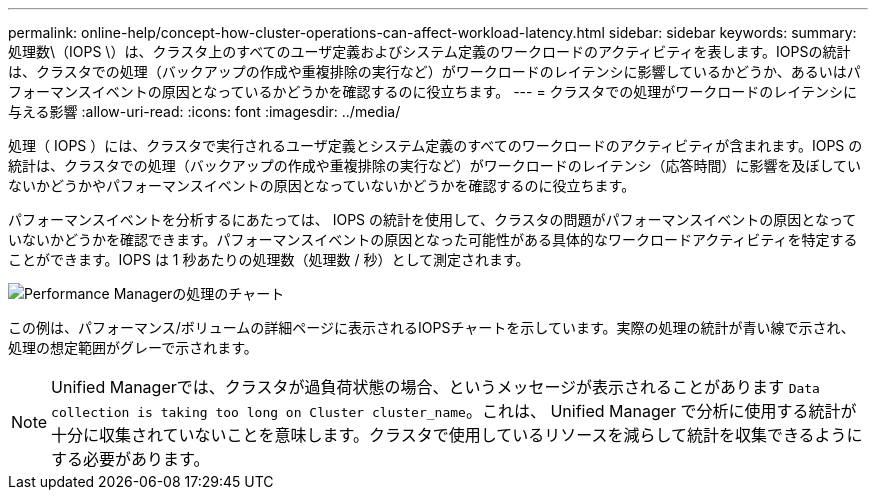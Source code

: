 ---
permalink: online-help/concept-how-cluster-operations-can-affect-workload-latency.html 
sidebar: sidebar 
keywords:  
summary: 処理数\（IOPS \）は、クラスタ上のすべてのユーザ定義およびシステム定義のワークロードのアクティビティを表します。IOPSの統計は、クラスタでの処理（バックアップの作成や重複排除の実行など）がワークロードのレイテンシに影響しているかどうか、あるいはパフォーマンスイベントの原因となっているかどうかを確認するのに役立ちます。 
---
= クラスタでの処理がワークロードのレイテンシに与える影響
:allow-uri-read: 
:icons: font
:imagesdir: ../media/


[role="lead"]
処理（ IOPS ）には、クラスタで実行されるユーザ定義とシステム定義のすべてのワークロードのアクティビティが含まれます。IOPS の統計は、クラスタでの処理（バックアップの作成や重複排除の実行など）がワークロードのレイテンシ（応答時間）に影響を及ぼしていないかどうかやパフォーマンスイベントの原因となっていないかどうかを確認するのに役立ちます。

パフォーマンスイベントを分析するにあたっては、 IOPS の統計を使用して、クラスタの問題がパフォーマンスイベントの原因となっていないかどうかを確認できます。パフォーマンスイベントの原因となった可能性がある具体的なワークロードアクティビティを特定することができます。IOPS は 1 秒あたりの処理数（処理数 / 秒）として測定されます。

image::../media/opm-ops-chart-png.gif[Performance Managerの処理のチャート]

この例は、パフォーマンス/ボリュームの詳細ページに表示されるIOPSチャートを示しています。実際の処理の統計が青い線で示され、処理の想定範囲がグレーで示されます。

[NOTE]
====
Unified Managerでは、クラスタが過負荷状態の場合、というメッセージが表示されることがあります `Data collection is taking too long on Cluster cluster_name`。これは、 Unified Manager で分析に使用する統計が十分に収集されていないことを意味します。クラスタで使用しているリソースを減らして統計を収集できるようにする必要があります。

====